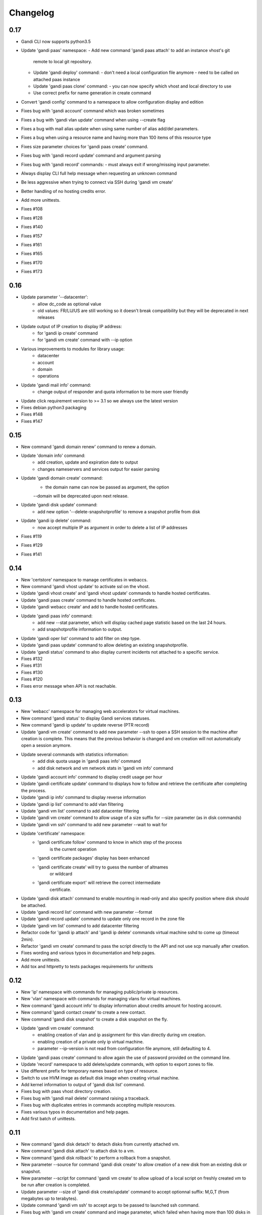 Changelog
=========

0.17
----

* Gandi CLI now supports python3.5
* Update 'gandi paas' namespace:
  - Add new command 'gandi paas attach' to add an instance vhost's git
    remote to local git repository.
  - Update 'gandi deploy' command:
    - don't need a local configuration file anymore
    - need to be called on attached paas instance
  - Update 'gandi paas clone' command:
    - you can now specify which vhost and local directory to use
  - Use correct prefix for name generation in create command
* Convert 'gandi config' command to a namespace to allow configuration
  display and edition
* Fixes bug with 'gandi account' command which was broken sometimes
* Fixes a bug with 'gandi vlan update' command when using --create flag
* Fixes a bug with mail alias update when using same number of alias
  add/del parameters.
* Fixes a bug when using a resource name and having more than 100 items of
  this resource type
* Fixes size parameter choices for 'gandi paas create' command.
* Fixes bug with 'gandi record update' command and argument parsing
* Fixes bug with 'gandi record' commands:
  - must always exit if wrong/missing input parameter.
* Always display CLI full help message when requesting an unknown command
* Be less aggressive when trying to connect via SSH during 'gandi vm create'
* Better handling of no hosting credits error.
* Add more unittests.
* Fixes #108
* Fixes #128
* Fixes #140
* Fixes #157
* Fixes #161
* Fixes #165
* Fixes #170
* Fixes #173

0.16
----

* Update parameter '--datacenter':
    - allow dc_code as optional value
    - old values: FR/LU/US are still working so it doesn't break
      compatibility but they will be deprecated in next releases
* Update output of IP creation to display IP address:
    - for 'gandi ip create' command
    - for 'gandi vm create' command with --ip option
* Various improvements to modules for library usage:
    - datacenter
    - account
    - domain
    - operations
* Update 'gandi mail info' command:
    - change output of responder and quota information
      to be more user friendly
* Update click requirement version to >= 3.1 so we always use the
  latest version
* Fixes debian python3 packaging
* Fixes #148
* Fixes #147

0.15
----

* New command 'gandi domain renew' command to renew a domain.
* Update 'domain info' command:
    - add creation, update and expiration date to output
    - changes nameservers and services output for easier parsing
* Update 'gandi domain create' command:
    - the domain name can now be passed as argument, the option
    --domain will be deprecated upon next release.
* Update 'gandi disk update' command:
    - add new option '--delete-snapshotprofile' to remove a snapshot
      profile from disk
* Update 'gandi ip delete' command:
    - now accept multiple IP as argument in order to delete a list
      of IP addresses
* Fixes #119
* Fixes #129
* Fixes #141

0.14
----

* New 'certstore' namespace to manage certificates in webaccs.
* New command 'gandi vhost update' to activate ssl on the vhost.
* Update 'gandi vhost create' and 'gandi vhost update' commands
  to handle hosted certificates.
* Update 'gandi paas create' command to handle hosted certificates.
* Update 'gandi webacc create' and add to handle hosted certificates.
* Update 'gandi paas info' command:
    - add new --stat parameter, which will display cached page statistic
      based on the last 24 hours.
    - add snapshotprofile information to output.
* Update 'gandi oper list' command to add filter on step type.
* Update 'gandi paas update' command to allow deleting an existing
  snapshotprofile.
* Update 'gandi status' command to also display current incidents not
  attached to a specific service.
* Fixes #132
* Fixes #131
* Fixes #130
* Fixes #120
* Fixes error message when API is not reachable.

0.13
----

* New 'webacc' namespace for managing web accelerators for virtual machines.
* New command 'gandi status' to display Gandi services statuses.
* New command 'gandi ip update' to update reverse (PTR record)
* Update 'gandi vm create' command to add new parameter --ssh to open a SSH
  session to the machine after creation is complete. This means that the
  previous behavior is changed and vm creation will not automatically open a
  session anymore.
* Update several commands with statistics information:
    - add disk quota usage in 'gandi paas info' command
    - add disk network and vm network stats in 'gandi vm info' command
* Update 'gandi account info' command to display credit usage per hour
* Update 'gandi certificate update' command to displays how to follow and
  retrieve the certificate after completing the process.
* Update 'gandi ip info' command to display reverse information
* Update 'gandi ip list' command to add vlan filtering
* Update 'gandi vm list' command to add datacenter filtering
* Update 'gandi vm create' command to allow usage of a size suffix for
  --size parameter (as in disk commands)
* Update 'gandi vm ssh' command to add new parameter --wait to wait for
* Update 'certificate' namespace:
    - 'gandi certificate follow' command to know in which step of the process
       is the current operation
    - 'gandi certificate packages' display has been enhanced
    - 'gandi certificate create' will try to guess the number of altnames
       or wildcard
    - 'gandi certificate export' will retrieve the correct intermediate
       certificate.
* Update 'gandi disk attach' command to enable mounting in read-only and also
  specify position where disk should be attached.
* Update 'gandi record list' command with new parameter --format
* Update 'gandi record update' command to update only one record in the zone
  file
* Update 'gandi vm list' command to add datacenter filtering
* Refactor code for 'gandi ip attach' and 'gandi ip delete' commands
  virtual machine sshd to come up (timeout 2min).
* Refactor 'gandi vm create' command to pass the script directly to the API
  and not use scp manually after creation.
* Fixes wording and various typos in documentation and help pages.
* Add more unittests.
* Add tox and httpretty to tests packages requirements for unittests


0.12
----

* New 'ip' namespace with commands for managing public/private ip resources.
* New 'vlan' namespace with commands for managing vlans for virtual machines.
* New command 'gandi account info' to display information about credits
  amount for hosting account.
* New command 'gandi contact create' to create a new contact.
* New command 'gandi disk snapshot' to create a disk snapshot on the fly.
* Update 'gandi vm create' command:
    - enabling creation of vlan and ip assignment for this vlan directly
      during vm creation.
    - enabling creation of a private only ip virtual machine.
    - parameter --ip-version is not read from configuration file anymore,
      still defaulting to 4.
* Update 'gandi paas create' command to allow again the use of password provided
  on the command line.
* Update 'record' namespace to add delete/update commands, with option to export
  zones to file.
* Use different prefix for temporary names based on type of resource.
* Switch to use HVM image as default disk image when creating virtual machine.
* Add kernel information to output of 'gandi disk list' command.
* Fixes bug with paas vhost directory creation.
* Fixes bug with 'gandi mail delete' command raising a traceback.
* Fixes bug with duplicates entries in commands accepting multiple resources.
* Fixes various typos in documentation and help pages.
* Add first batch of unittests.


0.11
----

* New command 'gandi disk detach' to detach disks from
  currently attached vm.
* New command 'gandi disk attach' to attach disk to a
  vm.
* New command 'gandi disk rollback' to perform a rollback
  from a snapshot.
* New parameter --source for command 'gandi disk create'
  to allow creation of a new disk from an existing disk
  or snapshot.
* New parameter --script for command 'gandi vm create'
  to allow upload of a local script on freshly created vm
  to be run after creation is completed.
* Update parameter --size of 'gandi disk create/update'
  command to accept optionnal suffix: M,G,T (from megabytes
  up to terabytes).
* Update command 'gandi vm ssh' to accept args to be passed
  to launched ssh command.
* Fixes bug with 'gandi vm create' command and image
  parameter, which failed when having more than 100 disks
  in account.
* Fixes bug with 'gandi paas info' command to display
  sftp_server url.
* Fixes bug with 'gandi record list' command when requesting
  a domain not managed at Gandi.
* Rename --sshkey parameter of 'gandi sshkey create' command
  to --filename.
* Prettify output of list/info commands.
* GANDI_CONFIG environment variable can be used to override
  the global configuration file.
* Bump click requirement version to <= 4.


0.10
----

* Add new dependency to request library, for certificate
  validation during xmlrpc calls.
* New command 'gandi vm kernels' to list available kernels,
  can also be used to filter by vm to know which kernel is
  compatible.
* New parameters --cmdline and --kernels for command
  'gandi disk update' to enable updating of cmdline
  and/or kernel.
* New parameter --size for command 'gandi vm create'
  to specify disk size during vm creation.
* Handle max_memory setting in command 'gandi vm update'
  when updating memory. New parameter --reboot added to
  accept a VM reboot for non-live update.
* Update command 'gandi vm images' to also display usable
  disks as image for vm creation.
* Security: validate server certificate using request as
  xmlrpc transport.
* Security: restrict configuration file rights to owner only.
* Refactor code of custom parameters, to only query API when
  needed, improving overall speed of all commands.
* Fixes bug with sshkey parameter for 'gandi paas create'
  and 'gandi paas update' commands.
* When an API call fail, we can call again using dry-run flag
  to get more explicit errors. Used by 'gandi vhost create'
  command.
* Allow Gandi CLI to load custom modules using
  'GANDICLI_PATH' environment variable, was previously only
  done by commands.


0.9
---

* New command 'gandi docker' to manage docker instance.
  This requires a docker client to work.
* Improve 'vm ssh' command to support identity file, login@
  syntax.
* Login is no longer a mandatory option and saved to configuration
  when creating a virtual machine.
* Add short summary to output when creating a virtual machine.
* Fixes bug when no sshkey available during setup.
* Fixes bug with parameters validation when calling a command
  before having entered api credentials.

0.8
---

* New record namespace to manage domain zone record entries

0.7
---

* Add and update License information to use GPL-3
* Uniformize help strings during creation/deletion commands

0.6
---

* New mail namespace for managing mailboxes and aliases
* New command 'disk create' to create a virtual disk
* New command 'vm ssh' to open a ssh connection to an existing
  virtual machine
* New command 'help' which behave like --help option.
* Using 'gandi namespace' without full command will display list
  of available commands for this namespace and associated short help.
* 'gandi paas create' and 'gandi vm create' commands now use sshkeys,
  and default to LU as default datacenter.

0.5
---

* Fixes Debian packaging


0.4
---

* Fixes bug with snapshotprofile list command preventing
  'gandi setup' to work after clean installation
* Allow Gandi CLI to load custom modules/commands using
  'GANDICLI_PATH' environment variable

0.3
---

* New certificate namespace for managing certificates
* New disk namespace for managing iaas disks
* New snapshotprofile namespace to know which profiles exists
* Allow override of configuration values for apikey, apienv and apihost
  using shell environment variables API_KEY, API_ENV, API_HOST.
* Bugfixes on various vm and paas commands
* Fixes typos in docstrings
* Update man page

0.2
---

* New vhost namespace for managing virtual host for PaaS instances
* New sshkey namespace for managing a sshkey keyring
* Bugfixes on various vm and paas commands
* Bugfixes when using a hostname using only numbers
* Added a random unique name generated for temporary VM and PaaS


0.1
---

* Initial release

